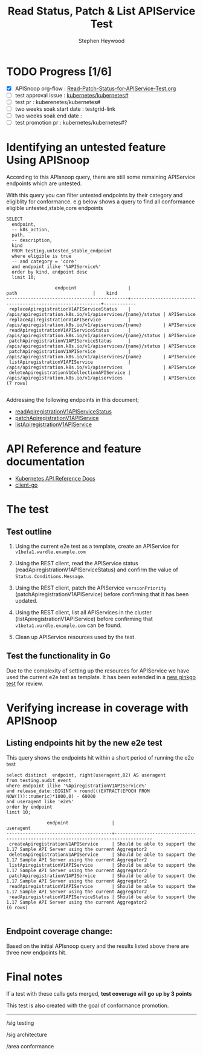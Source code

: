 # -*- ii: apisnoop; -*-
#+TITLE: Read Status, Patch & List APIService Test
#+AUTHOR: Stephen Heywood
#+TODO: TODO(t) NEXT(n) IN-PROGRESS(i) BLOCKED(b) | DONE(d)
#+OPTIONS: toc:nil tags:nil todo:nil
#+EXPORT_SELECT_TAGS: export
#+PROPERTY: header-args:sql-mode :product postgres

* TODO Progress [1/6]                                                :export:
- [X] APISnoop org-flow : [[https://github.com/apisnoop/ticket-writing/blob/master/Read-Patch-Status-for-APIService-Test.org][Read-Patch-Status-for-APIService-Test.org]]
- [ ] test approval issue : [[https://github.com/kubernetes/kubernetes/issues/][kubernetes/kubernetes#]]
- [ ] test pr : kuberenetes/kubernetes#
- [ ] two weeks soak start date : testgrid-link
- [ ] two weeks soak end date :
- [ ] test promotion pr : kubernetes/kubernetes#?
* Identifying an untested feature Using APISnoop                     :export:

According to this APIsnoop query, there are still some remaining APIService endpoints which are untested.

With this query you can filter untested endpoints by their category and eligiblity for conformance.
e.g below shows a query to find all conformance eligible untested,stable,core endpoints

  #+NAME: untested_stable_core_endpoints
  #+begin_src sql-mode :eval never-export :exports both :session none
    SELECT
      endpoint,
      -- k8s_action,
      path,
      -- description,
      kind
      FROM testing.untested_stable_endpoint
      where eligible is true
      -- and category = 'core'
      and endpoint ilike '%APIService%'
      order by kind, endpoint desc
      limit 10;
  #+end_src

  #+RESULTS: untested_stable_core_endpoints
  #+begin_SRC example
                    endpoint                   |                           path                            |    kind
  ---------------------------------------------+-----------------------------------------------------------+------------
   replaceApiregistrationV1APIServiceStatus    | /apis/apiregistration.k8s.io/v1/apiservices/{name}/status | APIService
   replaceApiregistrationV1APIService          | /apis/apiregistration.k8s.io/v1/apiservices/{name}        | APIService
   readApiregistrationV1APIServiceStatus       | /apis/apiregistration.k8s.io/v1/apiservices/{name}/status | APIService
   patchApiregistrationV1APIServiceStatus      | /apis/apiregistration.k8s.io/v1/apiservices/{name}/status | APIService
   patchApiregistrationV1APIService            | /apis/apiregistration.k8s.io/v1/apiservices/{name}        | APIService
   listApiregistrationV1APIService             | /apis/apiregistration.k8s.io/v1/apiservices               | APIService
   deleteApiregistrationV1CollectionAPIService | /apis/apiregistration.k8s.io/v1/apiservices               | APIService
  (7 rows)

  #+end_SRC

Addressing the following endpoints in this document;

- [[https://kubernetes.io/docs/reference/generated/kubernetes-api/v1.20/#read-status-apiservice-v1-apiregistration-k8s-io][readApiregistrationV1APIServiceStatus]]
- [[https://kubernetes.io/docs/reference/generated/kubernetes-api/v1.20/#patch-apiservice-v1-apiregistration-k8s-io][patchApiregistrationV1APIService]]
- [[https://kubernetes.io/docs/reference/generated/kubernetes-api/v1.20/#list-apiservice-v1-apiregistration-k8s-io][listApiregistrationV1APIService]]

* API Reference and feature documentation                            :export:
- [[https://kubernetes.io/docs/reference/kubernetes-api/][Kubernetes API Reference Docs]]
- [[https://github.com/kubernetes/client-go/blob/master/kubernetes/typed/core/v1][client-go]]

* The test                                                           :export:
** Test outline
1. Using the current e2e test as a template, create an APIService for =v1beta1.wardle.example.com=

2. Using the REST client, read the APIService status (readApiregistrationV1APIServiceStatus) and confirm the value of =Status.Conditions.Message=.

3. Using the REST client, patch the APIService =versionPriority= (patchApiregistrationV1APIService) before confirming that it has been updated.

4. Using the REST client, list all APIServices in the cluster (listApiregistrationV1APIService) before confirming that =v1beta1.wardle.example.com= can be found.

5. Clean up APIService resources used by the test.

** Test the functionality in Go

Due to the complexity of setting up the resources for APIService we have used the current e2e test as template. It has been extended in a [[https://github.com/ii/kubernetes/blob/f42c272cfc207a419f99ad5fd40d08aa2559f730/test/e2e/apimachinery/aggregator.go#L905-L938][new ginkgo test]] for review.

* Verifying increase in coverage with APISnoop                       :export:
** Listing endpoints hit by the new e2e test

This query shows the endpoints hit within a short period of running the e2e test

#+begin_src sql-mode :eval never-export :exports both :session none
select distinct  endpoint, right(useragent,82) AS useragent
from testing.audit_event
where endpoint ilike '%ApiregistrationV1APIService%'
and release_date::BIGINT > round(((EXTRACT(EPOCH FROM NOW()))::numeric)*1000,0) - 60000
and useragent like 'e2e%'
order by endpoint
limit 10;
#+end_src

#+RESULTS:
#+begin_SRC example
               endpoint                |                                     useragent
---------------------------------------+------------------------------------------------------------------------------------
 createApiregistrationV1APIService     | Should be able to support the 1.17 Sample API Server using the current Aggregator2
 deleteApiregistrationV1APIService     | Should be able to support the 1.17 Sample API Server using the current Aggregator2
 listApiregistrationV1APIService       | Should be able to support the 1.17 Sample API Server using the current Aggregator2
 patchApiregistrationV1APIService      | Should be able to support the 1.17 Sample API Server using the current Aggregator2
 readApiregistrationV1APIService       | Should be able to support the 1.17 Sample API Server using the current Aggregator2
 readApiregistrationV1APIServiceStatus | Should be able to support the 1.17 Sample API Server using the current Aggregator2
(6 rows)

#+end_SRC
** Endpoint coverage change:

Based on the initial APIsnoop query and the results listed above there are three new endpoints hit.

* Convert to Ginkgo Test
** Ginkgo Test
  :PROPERTIES:
  :ID:       gt001z4ch1sc00l
  :END:
* Final notes                                                        :export:
If a test with these calls gets merged, *test coverage will go up by 3 points*

This test is also created with the goal of conformance promotion.

-----
/sig testing

/sig architecture

/area conformance

